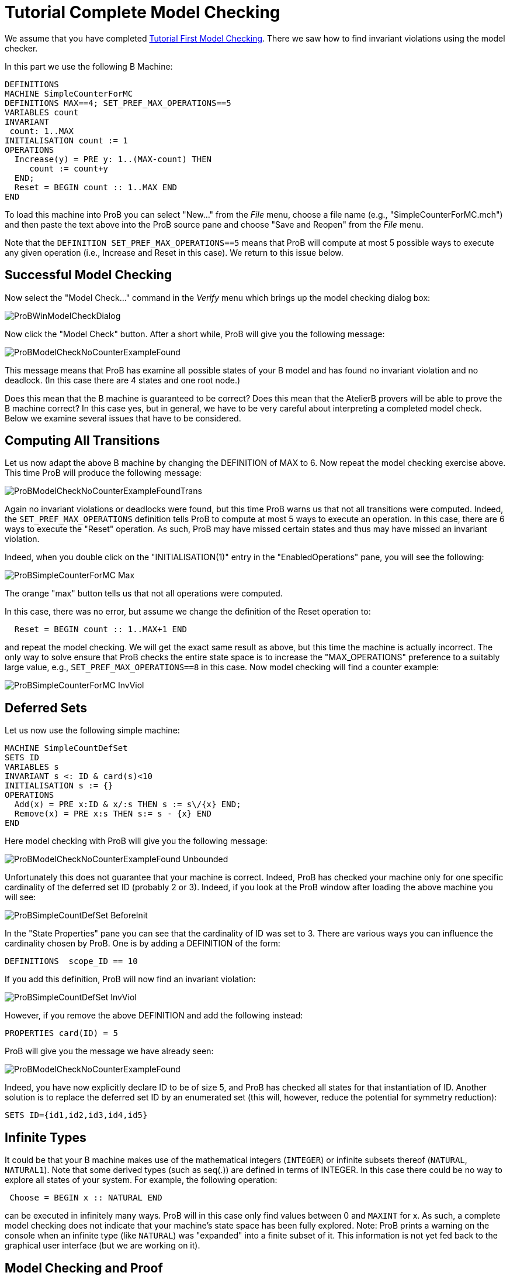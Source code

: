 

[[tutorial-complete-model-checking]]
= Tutorial Complete Model Checking

:category: User_Manual


We assume that you have completed
<<tutorial-first-model-checking,Tutorial First Model Checking>>.
There we saw how to find invariant violations using the model checker.

In this part we use the following B Machine:

....
DEFINITIONS
MACHINE SimpleCounterForMC
DEFINITIONS MAX==4; SET_PREF_MAX_OPERATIONS==5
VARIABLES count
INVARIANT
 count: 1..MAX
INITIALISATION count := 1
OPERATIONS
  Increase(y) = PRE y: 1..(MAX-count) THEN
     count := count+y
  END;
  Reset = BEGIN count :: 1..MAX END
END
....

To load this machine into ProB you can select "New..." from the
_File_ menu, choose a file name (e.g., "SimpleCounterForMC.mch") and
then paste the text above into the ProB source pane and choose "Save
and Reopen" from the _File_ menu.

Note that the `DEFINITION SET_PREF_MAX_OPERATIONS==5` means that ProB
will compute at most 5 possible ways to execute any given operation
(i.e., Increase and Reset in this case). We return to this issue below.

[[successful-model-checking]]
== Successful Model Checking

Now select the "Model Check..." command in the _Verify_ menu which
brings up the model checking dialog box:

image::ProBWinModelCheckDialog.png[]

Now click the "Model Check" button. After a short while, ProB will give you the following message:

image::ProBModelCheckNoCounterExampleFound.png[]

This message means that ProB has examine all possible states of your B
model and has found no invariant violation and no deadlock. (In this
case there are 4 states and one root node.)

Does this mean that the B machine is guaranteed to be correct? Does this
mean that the AtelierB provers will be able to prove the B machine
correct? In this case yes, but in general, we have to be very careful
about interpreting a completed model check. Below we examine several
issues that have to be considered.

[[computing-all-transitions]]
== Computing All Transitions

Let us now adapt the above B machine by changing the DEFINITION of MAX
to 6. Now repeat the model checking exercise above. This time ProB will
produce the following message:

image::ProBModelCheckNoCounterExampleFoundTrans.png[]

Again no invariant violations or deadlocks were found, but this time
ProB warns us that not all transitions were computed. Indeed, the
`SET_PREF_MAX_OPERATIONS` definition tells ProB to compute at most 5
ways to execute an operation. In this case, there are 6 ways to execute
the "Reset" operation. As such, ProB may have missed certain states
and thus may have missed an invariant violation.

Indeed, when you double click on the "INITIALISATION(1)" entry in the
"EnabledOperations" pane, you will see the following:

image::ProBSimpleCounterForMC_Max.png[]

The orange "max" button tells us that not all operations were
computed.

In this case, there was no error, but assume we change the definition of
the Reset operation to:

....
  Reset = BEGIN count :: 1..MAX+1 END
....

and repeat the model checking. We will get the exact same result as
above, but this time the machine is actually incorrect. The only way to
solve ensure that ProB checks the entire state space is to increase the
"MAX_OPERATIONS" preference to a suitably large value, e.g.,
`SET_PREF_MAX_OPERATIONS==8` in this case. Now model checking will find
a counter example:

image::ProBSimpleCounterForMC_InvViol.png[]

[[tutorial-deferred-sets]]
== Deferred Sets

Let us now use the following simple machine:

....
MACHINE SimpleCountDefSet
SETS ID
VARIABLES s
INVARIANT s <: ID & card(s)<10
INITIALISATION s := {}
OPERATIONS
  Add(x) = PRE x:ID & x/:s THEN s := s\/{x} END;
  Remove(x) = PRE x:s THEN s:= s - {x} END
END
....

Here model checking with ProB will give you the following message:

image::ProBModelCheckNoCounterExampleFound_Unbounded.png[]

Unfortunately this does not guarantee that your machine is correct.
Indeed, ProB has checked your machine only for one specific cardinality
of the deferred set ID (probably 2 or 3). Indeed, if you look at the
ProB window after loading the above machine you will see:

image::ProBSimpleCountDefSet_BeforeInit.png[]

In the "State Properties" pane you can see that the cardinality of ID was set to 3.
There are various ways you can influence the cardinality chosen by ProB.
One is by adding a DEFINITION of the form:

....
DEFINITIONS  scope_ID == 10
....

If you add this definition, ProB will now find an invariant violation:

image::ProBSimpleCountDefSet_InvViol.png[]

However, if you remove the above DEFINITION and add the following
instead:

....
PROPERTIES card(ID) = 5
....

ProB will give you the message we have already seen:

image::ProBModelCheckNoCounterExampleFound.png[]

Indeed, you have now explicitly declare ID to be of size 5, and ProB has checked all
states for that instantiation of ID. Another solution is to replace the
deferred set ID by an enumerated set (this will, however, reduce the
potential for symmetry reduction):

....
SETS ID={id1,id2,id3,id4,id5}
....

[[infinite-types]]
== Infinite Types

It could be that your B machine makes use of the mathematical integers
(`INTEGER`) or infinite subsets thereof (`NATURAL`, `NATURAL1`). Note
that some derived types (such as seq(.)) are defined in terms of
INTEGER. In this case there could be no way to explore all states of
your system. For example, the following operation:

....
 Choose = BEGIN x :: NATURAL END
....

can be executed in infinitely many ways. ProB will in this case only
find values between 0 and `MAXINT` for x. As such, a complete model
checking does not indicate that your machine's state space has been
fully explored. Note: ProB prints a warning on the console when an
infinite type (like `NATURAL`) was "expanded" into a finite subset of
it. This information is not yet fed back to the graphical user interface
(but we are working on it).

[[model-checking-and-proof]]
== Model Checking and Proof

Finally, even if ProB was able to successfully check the entire state
space of your model, this does not imply that you can prove your machine
correct with AtelierB (or Rodin). We dedicate another tutorial page to
this: link:/Tutorial_Model_Checking,_Proof_and_CBC[Model Checking, Proof
and CBC].
